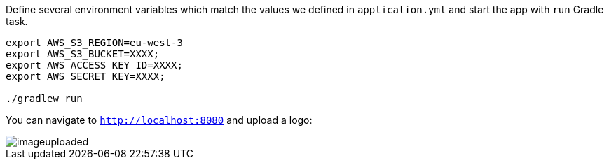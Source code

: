 Define several environment variables which match the values we defined in `application.yml` and start the app with `run` Gradle task.

[source,bash]
----
export AWS_S3_REGION=eu-west-3
export AWS_S3_BUCKET=XXXX;
export AWS_ACCESS_KEY_ID=XXXX;
export AWS_SECRET_KEY=XXXX;

./gradlew run
----

You can navigate to `http://localhost:8080` and upload a logo:

image::imageuploaded.png[]
